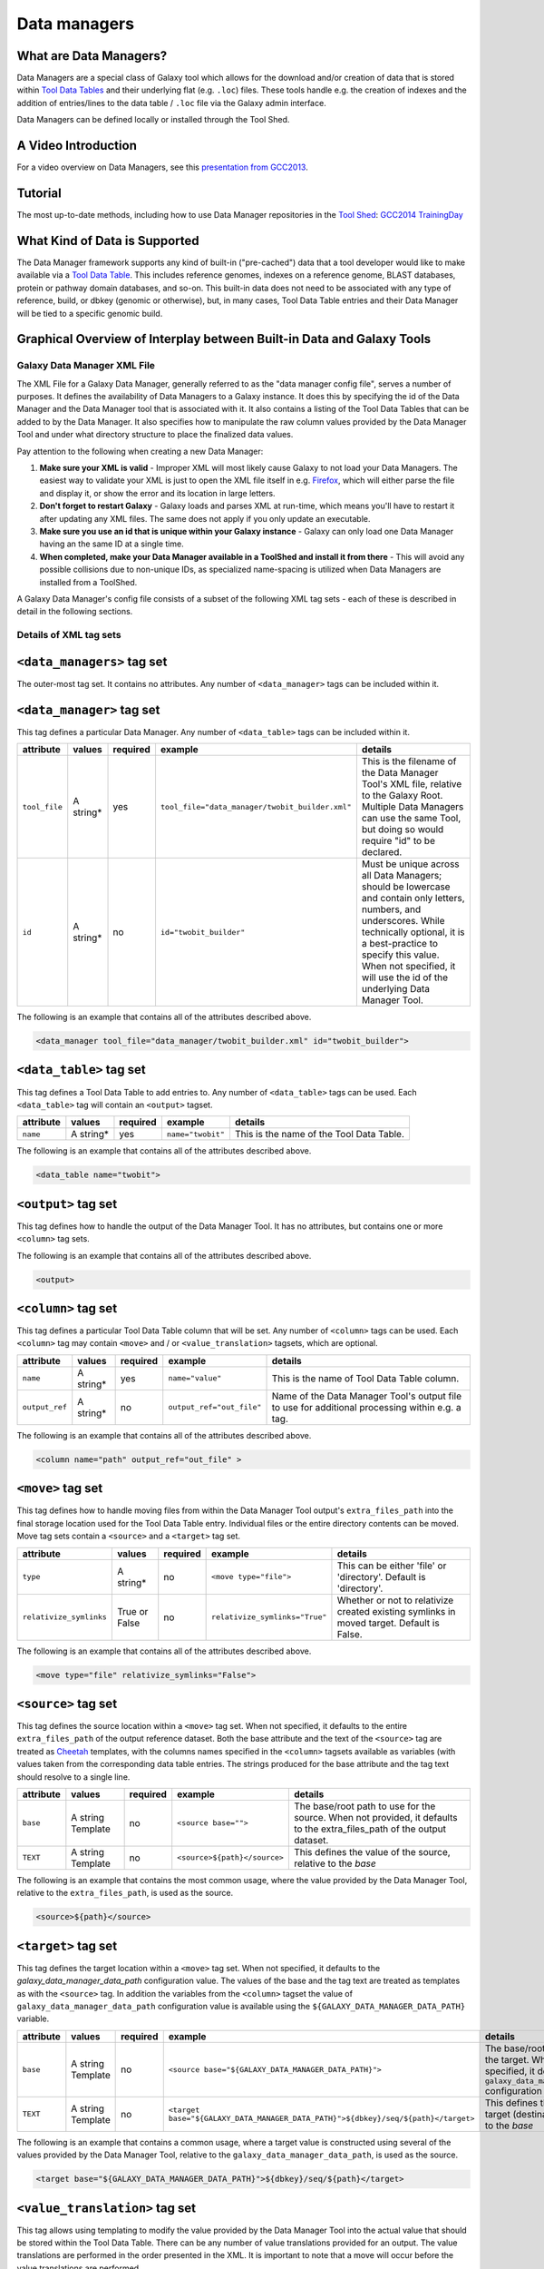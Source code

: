 Data managers
=============

What are Data Managers?
~~~~~~~~~~~~~~~~~~~~~~~

Data Managers are a special class of Galaxy tool which allows for the
download and/or creation of data that is stored within
`Tool Data Tables <https://galaxyproject.org/admin/tools/data-tables/>`_
and their underlying flat (e.g. ``.loc``) files. These tools handle
e.g. the creation of indexes and the addition of entries/lines to the
data table / ``.loc`` file via the Galaxy admin interface.

Data Managers can be defined locally or installed through the Tool Shed.

A Video Introduction
~~~~~~~~~~~~~~~~~~~~

For a video overview on Data Managers, see this
`presentation from GCC2013 <http://vimeo.com/74265510>`_.

Tutorial
~~~~~~~~
The most up-to-date methods, including how to use Data Manager
repositories in the `Tool Shed <https://galaxyproject.org/toolshed/>`_:
`GCC2014 TrainingDay <https://galaxyproject.org/events/gcc2014/training-day/#tool-development-from-bright-idea-to-toolshed-data-managers>`_


What Kind of Data is Supported
~~~~~~~~~~~~~~~~~~~~~~~~~~~~~~
The Data Manager framework supports any kind of built-in ("pre-cached")
data that a tool developer would like to make available via a
`Tool Data Table <https://galaxyproject.org/admin/tools/data-tables/>`_.
This includes reference genomes, indexes on a reference genome,
BLAST databases, protein or pathway domain databases, and so-on.
This built-in data does not need to be associated with any type of
reference, build, or dbkey (genomic or otherwise), but, in many cases,
Tool Data Table entries and their Data Manager will be tied to a
specific genomic build.

Graphical Overview of Interplay between Built-in Data and Galaxy Tools
~~~~~~~~~~~~~~~~~~~~~~~~~~~~~~~~~~~~~~~~~~~~~~~~~~~~~~~~~~~~~~~~~~~~~~

.. image:: data_managers_schematic_overview.png

Galaxy Data Manager XML File
----------------------------
The XML File for a Galaxy Data Manager, generally referred to as the
"data manager config file", serves a number of purposes. It defines
the availability of Data Managers to a Galaxy instance. It does this
by specifying the id of the Data Manager and the Data Manager tool
that is associated with it. It also contains a listing of the
Tool Data Tables that can be added to by the Data Manager. It also
specifies how to manipulate the raw column values provided by the
Data Manager Tool and under what directory structure to place the
finalized data values.

Pay attention to the following when creating a new Data Manager:

1. **Make sure your XML is valid** - Improper XML will most likely
   cause Galaxy to not load your Data Managers. The easiest way to
   validate your XML is just to open the XML file itself in e.g.
   `Firefox <http://www.mozilla.com/>`_, which will either parse
   the file and display it, or show the error and its location in
   large letters.
2. **Don't forget to restart Galaxy** - Galaxy loads and parses
   XML at run-time, which means you'll have to restart it after
   updating any XML files. The same does not apply if you only
   update an executable.
3. **Make sure you use an id that is unique within your Galaxy
   instance** - Galaxy can only load one Data Manager having an
   the same ID at a single time.
4. **When completed, make your Data Manager available in a
   ToolShed and install it from there** - This will avoid any
   possible collisions due to non-unique IDs, as specialized
   name-spacing is utilized when Data Managers are installed
   from a ToolShed.

A Galaxy Data Manager's config file consists of a subset of
the following XML tag sets - each of these is described in
detail in the following sections.

Details of XML tag sets
-----------------------

``<data_managers>`` tag set
~~~~~~~~~~~~~~~~~~~~~~~~~~~
The outer-most tag set. It contains no attributes. Any number
of ``<data_manager>`` tags can be included within it.

``<data_manager>`` tag set
~~~~~~~~~~~~~~~~~~~~~~~~~~
This tag defines a particular Data Manager. Any number of
``<data_table>`` tags can be included within it.


+---------------+------------+-----------+--------------------------------------------------+-----------------------------------------------------------------------------------------------------------------------------------------------------------------------------------------------------------------------------------------------------------------------+
| attribute     | values     | required  | example                                          | details                                                                                                                                                                                                                                                               |
+===============+============+===========+==================================================+=======================================================================================================================================================================================================================================================================+
| ``tool_file`` | A string*  | yes       | ``tool_file="data_manager/twobit_builder.xml"``  | This is the filename of the Data Manager Tool's XML file, relative to the Galaxy Root. Multiple Data Managers can use the same Tool, but doing so would require "id" to be declared.                                                                                  |
+---------------+------------+-----------+--------------------------------------------------+-----------------------------------------------------------------------------------------------------------------------------------------------------------------------------------------------------------------------------------------------------------------------+
| ``id``        | A string*  | no        | ``id="twobit_builder"``                          | Must be unique across all Data Managers; should be lowercase and contain only letters, numbers, and underscores. While technically optional, it is a best-practice to specify this value. When not specified, it will use the id of the underlying Data Manager Tool. |
+---------------+------------+-----------+--------------------------------------------------+-----------------------------------------------------------------------------------------------------------------------------------------------------------------------------------------------------------------------------------------------------------------------+

The following is an example that contains all of the attributes
described above.

.. code-block:: xml

    <data_manager tool_file="data_manager/twobit_builder.xml" id="twobit_builder">

``<data_table>`` tag set
~~~~~~~~~~~~~~~~~~~~~~~~~
This tag defines a Tool Data Table to add entries to. Any number
of ``<data_table>`` tags can be used. Each ``<data_table>`` tag
will contain an ``<output>`` tagset.

+---------------+------------+-----------+-------------------+------------------------------------------+
| attribute     | values     | required  | example           | details                                  |
+===============+============+===========+===================+==========================================+
| ``name``      | A string*  | yes       | ``name="twobit"`` | This is the name of the Tool Data Table. |
+---------------+------------+-----------+-------------------+------------------------------------------+

The following is an example that contains all of the attributes
described above.

.. code-block:: xml

    <data_table name="twobit">

``<output>`` tag set
~~~~~~~~~~~~~~~~~~~~

This tag defines how to handle the output of the Data Manager Tool.
It has no attributes, but contains one or more ``<column>`` tag sets.

The following is an example that contains all of the attributes
described above.

.. code-block:: xml

    <output>

``<column>`` tag set
~~~~~~~~~~~~~~~~~~~~

This tag defines a particular Tool Data Table column that will be
set. Any number of ``<column>`` tags can be used. Each
``<column>`` tag may contain ``<move>`` and / or
``<value_translation>`` tagsets, which are optional.

+----------------+------------+-----------+---------------------------+-------------------------------------------------------------------------------------------------+
| attribute      | values     | required  | example                   | details                                                                                         |
+================+============+===========+===========================+=================================================================================================+
| ``name``       | A string*  | yes       | ``name="value"``          | This is the name of Tool Data Table column.                                                     |
+----------------+------------+-----------+---------------------------+-------------------------------------------------------------------------------------------------+
| ``output_ref`` | A string*  | no        | ``output_ref="out_file"`` | Name of the Data Manager Tool's output file to use for additional processing within e.g. a tag. |
+----------------+------------+-----------+---------------------------+-------------------------------------------------------------------------------------------------+

The following is an example that contains all of the attributes
described above.

.. code-block:: xml

    <column name="path" output_ref="out_file" >

``<move>`` tag set
~~~~~~~~~~~~~~~~~~

This tag defines how to handle moving files from within the
Data Manager Tool output's ``extra_files_path`` into the final
storage location used for the Tool Data Table entry. Individual
files or the entire directory contents can be moved. Move tag
sets contain a ``<source>`` and a ``<target>`` tag set.

+-------------------------+----------------+-----------+--------------------------------+------------------------------------------------------------------------------------------------+
| attribute               | values         | required  | example                        | details                                                                                        |
+=========================+================+===========+================================+================================================================================================+
| ``type``                | A string*      | no        | ``<move type="file">``         | This can be either 'file' or 'directory'. Default is 'directory'.                              |
+-------------------------+----------------+-----------+--------------------------------+------------------------------------------------------------------------------------------------+
| ``relativize_symlinks`` | True or False  | no        | ``relativize_symlinks="True"`` | Whether or not to relativize created existing symlinks in moved target. Default is False.      |
+-------------------------+----------------+-----------+--------------------------------+------------------------------------------------------------------------------------------------+

The following is an example that contains all of the attributes
described above.

.. code-block:: xml

    <move type="file" relativize_symlinks="False">

``<source>`` tag set
~~~~~~~~~~~~~~~~~~~~

This tag defines the source location within a ``<move>`` tag set.
When not specified, it defaults to the entire ``extra_files_path``
of the output reference dataset. Both the base attribute and the
text of the ``<source>`` tag are treated as
`Cheetah <https://pythonhosted.org/Cheetah/>`_ templates, with
the columns names specified in the ``<column>`` tagsets available
as variables (with values taken from the corresponding data table
entries. The strings produced for the base attribute and the tag
text should resolve to a single line.

+------------+-------------------+-----------+------------------------------+-------------------------------------------------------------------------------------------------------------------------+
| attribute  | values            | required  | example                      | details                                                                                                                 |
+============+===================+===========+==============================+=========================================================================================================================+
| ``base``   | A string Template | no        | ``<source base="">``         | The base/root path to use for the source. When not provided, it defaults to the extra_files_path of the output dataset. |
+------------+-------------------+-----------+------------------------------+-------------------------------------------------------------------------------------------------------------------------+
| ``TEXT``   | A string Template | no        | ``<source>${path}</source>`` | This defines the value of the source, relative to the *base*                                                            |
+------------+-------------------+-----------+------------------------------+-------------------------------------------------------------------------------------------------------------------------+

The following is an example that contains the most common usage,
where the value provided by the Data Manager Tool, relative to
the ``extra_files_path``, is used as the source.

.. code-block:: xml

    <source>${path}</source>


``<target>`` tag set
~~~~~~~~~~~~~~~~~~~~

This tag defines the target location within a ``<move>`` tag set.
When not specified, it defaults to the *galaxy_data_manager_data_path*
configuration value. The values of the base and the tag text are
treated as templates as with the ``<source>`` tag. In addition
the variables from the ``<column>`` tagset the value of
``galaxy_data_manager_data_path`` configuration value is available
using the ``${GALAXY_DATA_MANAGER_DATA_PATH}`` variable.

+------------+-------------------+-----------+-----------------------------------------------------------------------------------+-----------------------------------------------------------------------------------------------------------------------------------------+
| attribute  | values            | required  | example                                                                           | details                                                                                                                                 |
+============+===================+===========+===================================================================================+=========================================================================================================================================+
| ``base``   | A string Template | no        | ``<source base="${GALAXY_DATA_MANAGER_DATA_PATH}">``                              | The base/root path to use for the target. When not specified, it defaults to the ``galaxy_data_manager_data_path`` configuration value. |
+------------+-------------------+-----------+-----------------------------------------------------------------------------------+-----------------------------------------------------------------------------------------------------------------------------------------+
| ``TEXT``   | A string Template | no        | ``<target base="${GALAXY_DATA_MANAGER_DATA_PATH}">${dbkey}/seq/${path}</target>`` | This defines the value of the target (destination), relative to the *base*                                                              |
+------------+-------------------+-----------+-----------------------------------------------------------------------------------+-----------------------------------------------------------------------------------------------------------------------------------------+

The following is an example that contains a common usage, where a
target value is constructed using several of the values provided
by the Data Manager Tool, relative to the
``galaxy_data_manager_data_path``, is used as the source.

.. code-block:: xml

    <target base="${GALAXY_DATA_MANAGER_DATA_PATH}">${dbkey}/seq/${path}</target>

``<value_translation>`` tag set
~~~~~~~~~~~~~~~~~~~~~~~~~~~~~~~

This tag allows using templating to modify the value provided by the Data Manager Tool into the actual value that should be stored within the Tool Data Table. There can be any number of value translations provided for an output. The value translations are performed in the order presented in the XML. It is important to note that a move will occur before the value translations are performed.

+---------------+----------+-----------+---------------------+----------------------------------------------------------------------------------------------+
| attribute     | values   | required  | example             | details                                                                                      |
+===============+==========+===========+=====================+==============================================================================================+
| ``type``      | A string | no        | ``type="template"`` | The type of value translation to perform. Currently "template" and "function" are supported. |
+---------------+----------+-----------+---------------------+----------------------------------------------------------------------------------------------+

The following is an example that contains a common usage, where a
value is constructed using several of the values provided by the
Data Manager Tool and that value is then turned into an absolute
path. If ``<value_translation>`` is a string (not a function) it
is treated as a template, much like ``<source>`` and ``<target>``,
and must return a single line string.

.. code-block:: xml

    <value_translation>${GALAXY_DATA_MANAGER_DATA_PATH}/${value}/seq/${path}</value_translation>
    <value_translation type="function">abspath</value_translation>


Bringing it all Together, an example
~~~~~~~~~~~~~~~~~~~~~~~~~~~~~~~~~~~~
Assume that we have a Data Manager Tool that provides the following
named values:

+------------+--------------+
| name       | value        |
+============+==============+
| ``value``  | sacCer2      |
+------------+--------------+
| ``path``   | sacCer2.2bit |
+------------+--------------+

and creates an output named "out_file", with an ``extra_files_path``
containing a file 'sacCer2.2bit'. (The primary dataset file contains
JSON that provides the above values)

and has a Data Manager configuration defined as:

.. code-block:: xml

    <data_managers>
        <data_manager tool_file="data_manager/twobit_builder.xml" id="twobit_builder">
            <data_table name="twobit">
                <output>
                    <column name="value" />
                    <column name="path" output_ref="out_file" >
                        <move type="file">
                            <source>${path}</source>
                            <target base="${GALAXY_DATA_MANAGER_DATA_PATH}">${value}/seq/${path}</target>
                        </move>
                        <value_translation>${GALAXY_DATA_MANAGER_DATA_PATH}/${value}/seq/${path}</value_translation>
                        <value_translation type="function">abspath</value_translation>
                    </column>
                </output>
            </data_table>
        </data_manager>
    <data_managers>

The result is:

+------------+-------------------------------------------------------------------------------------------+
| name       | value                                                                                     |
+============+===========================================================================================+
| ``value``  | sacCer2                                                                                   |
+------------+-------------------------------------------------------------------------------------------+
| ``path``   | ``${ABSOLUTE_PATH_OF_CONFIGURED_GALAXY_DATA_MANAGER_DATA_PATH}/sacCer2/seq/sacCer2.2bit`` |
+------------+-------------------------------------------------------------------------------------------+

and the "sacCer2.2bit" file has been moved into the location specified
by path.

Data Manager JSON Syntax
------------------------
Data Manager Tools are required to use JSON to communicate the new
Tool Data Table values back to the Data Manager. JSON can also
optionally be used to provide the input parameter values to the
Data Manager Tool, but this is not required.

Returning Values to the Data Manager
~~~~~~~~~~~~~~~~~~~~~~~~~~~~~~~~~~~~

A Data Manager Tool must provide the new values for the Tool Data
Table Entries via a JSON dictionary.

1. A single dictionary, with the key ``data_tables`` is required
   to be present within the root JSON dictionary.
2. The ``data_tables`` dictionary is keyed by the name of the
   Tool Data Table receiving new entries. Any number of named
   tables can be specified.
3. The value for the named Tool Data Table is a list of dictionaries
   or has ``add`` and ``remove`` as keys each with a list of
   dictionaries.
4. Each of these dictionaries contains the values that will
   be provided to the Data Manager and modified as per the
   configuration defined within the Data Manager XML Syntax.

Example 1 JSON Output from Data Manager Tool to Galaxy
~~~~~~~~~~~~~~~~~~~~~~~~~~~~~~~~~~~~~~~~~~~~~~~~~~~~~~

.. code-block:: json

    {
      "data_tables":{
        "all_fasta":[
          {
            "path":"sacCer2.fa",
            "dbkey":"sacCer2",
            "name":"S. cerevisiae June 2008 (SGD/sacCer2) (sacCer2)",
            "value":"sacCer2"
          }
        ]
      }
    }

This creates a new entry in the Tool Data Table::

    #<unique_build_id>    <dbkey>        <display_name>    <file_path>
    sacCer2    sacCer2    S. cerevisiae June 2008 (SGD/sacCer2) (sacCer2)    /Users/dan/galaxy-central/tool-data/sacCer2/seq/sacCer2.fa

Example 2 JSON Output from Data Manager Tool to Galaxy
~~~~~~~~~~~~~~~~~~~~~~~~~~~~~~~~~~~~~~~~~~~~~~~~~~~~~~

.. code-block:: json

    {
      "data_tables":{
        "all_fasta": {
          "add": [
            {
              "path":"sacCer2.fa",
              "dbkey":"sacCer2",
              "name":"S. cerevisiae June 2008 (SGD/sacCer2) (sacCer2)",
              "value":"sacCer2"
            }
          ],
          "remove": [
          ],
        }
      }
    }

Returning Values to the Data Manager
~~~~~~~~~~~~~~~~~~~~~~~~~~~~~~~~~~~~
Taking the input values of a Data Manager Tool and converting it
into a usable set of command-line arguments and options can be quite
complicated in many cases, especially when considering that the
underlying Data Manager Tool Executable will likely take those
options and convert them into a set of valued objects within the
executable/script itself before performing its operations.

To simplify this process, Data Manager Tools will automatically
have their parameter values JSONified and provided as the content
of the output dataset. This will allow the executable / script to
simply read and parse the JSON data and have a complete collection
of the Tool and Job parameters to use within the tool. Using this
methodology is not required, however, and a Data Manager Tool
developer is free to explicitly declare any number of the Tool
parameters explicitly to the command-line.

Example JSON input to tool
~~~~~~~~~~~~~~~~~~~~~~~~~~

.. code-block:: json

    {
      "param_dict":{
        "__datatypes_config__":"/Users/dan/galaxy-central/database/tmp/tmphyQRH3",
        "__get_data_table_entry__":"<function get_data_table_entry at 0x10d435b90>",
        "userId":"1",
        "userEmail":"dan@bx.psu.edu",
        "dbkey":"sacCer2",
        "sequence_desc":"",
        "GALAXY_DATA_INDEX_DIR":"/Users/dan/galaxy-central/tool-data",
        "__admin_users__":"dan@bx.psu.edu",
        "__app__":"galaxy.app:UniverseApplication",
        "__user_email__":"dan@bx.psu.edu",
        "sequence_name":"",
        "GALAXY_DATATYPES_CONF_FILE":"/Users/dan/galaxy-central/database/tmp/tmphyQRH3",
        "__user_name__":"danb",
        "sequence_id":"",
        "reference_source":{
          "reference_source_selector":"ncbi",
          "requested_identifier":"sacCer2",
          "__current_case__":"1"
        },
        "__new_file_path__":"/Users/dan/galaxy-central/database/tmp",
        "__user_id__":"1",
        "out_file":"/Users/dan/galaxy-central/database/files/000/dataset_200.dat",
        "GALAXY_ROOT_DIR":"/Users/dan/galaxy-central",
        "__tool_data_path__":"/Users/dan/galaxy-central/tool-data",
        "__root_dir__":"/Users/dan/galaxy-central",
        "chromInfo":"/Users/dan/galaxy-central/tool-data/shared/ucsc/chrom/sacCer2.len"
      },
      "output_data":[
        {
          "extra_files_path":"/Users/dan/galaxy-central/database/job_working_directory/000/202/dataset_200_files",
          "file_name":"/Users/dan/galaxy-central/database/files/000/dataset_200.dat",
          "ext":"data_manager_json",
          "out_data_name":"out_file",
          "hda_id":201,
          "dataset_id":200
        }
      ],
      "job_config":{
        "GALAXY_ROOT_DIR":"/Users/dan/galaxy-central",
        "GALAXY_DATATYPES_CONF_FILE":"/Users/dan/galaxy-central/database/tmp/tmphyQRH3",
        "TOOL_PROVIDED_JOB_METADATA_FILE":"galaxy.json"
      }
    }

Running Data Manager Tools using the API
----------------------------------------

See `scripts/api/data_manager_example_execute.py <https://github.com/galaxyproject/galaxy/blob/master/scripts/api/data_manager_example_execute.py>`_ for an example script.

Writing Data Manager Tests
--------------------------
Writing a Data Manager test is similar to writing a test for any other
`Galaxy Tool <https://galaxyproject.org/admin/tools/Writing%20Tests/>`_. For an example, please see at `http://testtoolshed.g2.bx.psu.edu/view/blankenberg/data_manager_example_blastdb_ncbi_update_blastdb <http://testtoolshed.g2.bx.psu.edu/view/blankenberg/data_manager_example_blastdb_ncbi_update_blastdb>`_.

Running Data Manager Tests
~~~~~~~~~~~~~~~~~~~~~~~~~~
Data Managers can be tested using the built-in ``run_tests.sh`` script.
All installed Data Managers can be tested, or individual Data Managers
can be tested.

To test all: ``sh run_tests.sh -data_managers``

To test a single Data Manager byid:
``sh run_tests.sh -data_managers -id data_manager_id``

Testing in the ToolShed
~~~~~~~~~~~~~~~~~~~~~~~
All Data Managers deposited within the ToolShed are tested using the
nightly testing framework.

Defining Data Managers
----------------------

Data Manager Components
~~~~~~~~~~~~~~~~~~~~~~~
Data Managers are composed of two components:

- Data Manager configuration (e.g. *data_manager_conf.xml*)
- Data Manager Tool

Data Manager Configuration
~~~~~~~~~~~~~~~~~~~~~~~~~~
The Data Manager Configuration (e.g. *data_manager_conf.xml*) defines
the set of available Data Managers using an XML description. Each
Data Manager can add entries to one or more Tool Data Tables. For
each Tool Data Table under consideration, the expected output entry
columns, and how to handle the Data Manager Tool results, are defined.

Data Manager Tool
~~~~~~~~~~~~~~~~~

A Data Manager Tool is a special class of Galaxy Tool. Data Manager
Tools do not appear in the standard Tool Panel and can only be
accessed by a Galaxy Administrator. Additionally, the initial
content of a Data Manager's output file contains a JSON dictionary
with a listing of the Tool parameters and Job settings
(i.e. they are a type of ``OutputParameterJSONTool``, this is also
available for ``DataSourceTools``). There is no requirement for
the underlying Data Manager tool to make use of these contents,
but they are provided as a handy way to transfer all of the tool
and job parameters without requiring a different command-line argument
for each necessary piece of information.

The primary difference between a standard Galaxy Tool and a
Data Manager Tool is that the primary output dataset of a
Data Manager Tool must be a file containing a JSON description of the
new entries to add to a Tool Data Table. The on-disk content to be
referenced by the Data Manager Tool, if any, is stored within the
``extra_files_path`` of the output dataset created by the tool.

A data manager tool can use a ``conda`` environment if the target
Galaxy is version 18.09 or above (specified in the tool's XML file).

Data Manager Server Configuration Options
~~~~~~~~~~~~~~~~~~~~~~~~~~~~~~~~~~~~~~~~~

In your ``galaxy.yml`` ensure these settings are set:

.. code-block:: yaml

    # Data manager configuration options
    enable_data_manager_user_view: true
    data_manager_config_file: data_manager_conf.xml
    shed_data_manager_config_file: shed_data_manager_conf.xml
    galaxy_data_manager_data_path: tool-data

Where ``enable_data_manager_user_view`` allows non-admin users to
view the available data that has been managed.

Where ``data_manager_config_file`` defines the local XML file to
use for loading the configurations of locally defined data managers.

Where ``shed_data_manager_config_file`` defines the local XML file
to use for saving and loading the configurations of locally defined
data managers.

Where ``galaxy_data_manager_data_path`` defines the location to use
for storing the files created by Data Managers. When not configured
it defaults to the value of ``tool_data_path``.

An example single entry ``data_manager_config_file``
~~~~~~~~~~~~~~~~~~~~~~~~~~~~~~~~~~~~~~~~~~~~~~~~~~~~

.. code-block:: xml

    <?xml version="1.0"?>
    <data_managers> <!-- The root element -->
        <data_manager tool_file="data_manager/fetch_genome_all_fasta.xml" id="fetch_genome_all_fasta"> <!-- Defines a single Data Manager Tool that can update one or more Data Tables -->
            <data_table name="all_fasta"> <!-- Defines a Data Table to be modified. -->
                <output> <!-- Handle the output of the Data Manager Tool -->
                    <column name="value" /> <!-- columns that are going to be specified by the Data Manager Tool -->
                    <column name="dbkey" />
                    <column name="name" />
                    <column name="path" output_ref="out_file" >  <!-- The value of this column will be modified based upon data in "out_file". example value "phiX.fa" -->
                        <move type="file"> <!-- Moving a file from the extra files path of "out_file" -->
                            <source>${path}</source> <!-- File name within the extra files path -->
                            <target base="${GALAXY_DATA_MANAGER_DATA_PATH}">${dbkey}/seq/${path}</target> <!-- Target Location to store the file, directories are created as needed -->
                        </move>
                        <value_translation>${GALAXY_DATA_MANAGER_DATA_PATH}/${dbkey}/seq/${path}</value_translation> <!-- Store this value in the final Data Table -->
                    </column>
                </output>
            </data_table>
        <!-- additional data_tables can be configured from a single Data Manager -->
        </data_manager>
    </data_managers>

An example ``data_manager/fetch_genome_all_fasta.xml``
~~~~~~~~~~~~~~~~~~~~~~~~~~~~~~~~~~~~~~~~~~~~~~~~~~~~~~

This Tool Config calls a Python script
``data_manager_fetch_genome_all_fasta.py`` and provides a single file
``out_file`` and the description from the dbkey dropdown menu for input.

The starting contents of ``out_file`` contain information from Galaxy
about the tool, including input parameter values, in the JSON format.
Data Manager tools are expected to be able to parse this file.
The Data Manager tool will also put the return output values for its
results in this file; additional files to be moved can be placed in
the ``extra_files_path`` of ``out_file``.

.. code-block:: xml

    <tool id="data_manager_fetch_genome_all_fasta" name="Reference Genome" version="0.0.1" tool_type="manage_data">
        <description>fetching</description>
        <command interpreter="python">data_manager_fetch_genome_all_fasta.py "${out_file}" --dbkey_description ${ dbkey.get_display_text() }</command>
        <inputs>
            <param name="dbkey" type="genomebuild" label="DBKEY to assign to data" />
            <param type="text" name="sequence_name" value="" label="Name of sequence" />
            <param type="text" name="sequence_desc" value="" label="Description of sequence" />
            <param type="text" name="sequence_id" value="" label="ID for sequence" />
            <conditional name="reference_source">
                <param name="reference_source_selector" type="select" label="Choose the source for the reference genome">
                    <option value="ucsc">UCSC</option>
                    <option value="ncbi">NCBI</option>
                    <option value="url">URL</option>
                    <option value="history">History</option>
                    <option value="directory">Directory on Server</option>
                </param>
                <when value="ucsc">
                    <param type="text" name="requested_dbkey" value="" label="UCSC's DBKEY for source FASTA" optional="False" />
                </when>
                <when value="ncbi">
                    <param type="text" name="requested_identifier" value="" label="NCBI identifier" optional="False" />
                </when>
                <when value="url">
                    <param type="text" area="True" name="user_url" value="http://" label="URLs" optional="False" />
                </when>
                <when value="history">
                    <param name="input_fasta" type="data" format="fasta" label="FASTA File" multiple="False" optional="False" />
                </when>
                <when value="directory">
                    <param type="text" name="fasta_filename" value="" label="Full path to FASTA File on disk" optional="False" />
                    <param type="boolean" name="create_symlink" truevalue="create_symlink" falsevalue="copy_file" label="Create symlink to orignal data instead of copying" checked="False" />
                </when>
            </conditional>
        </inputs>
        <outputs>
            <data name="out_file" format="data_manager_json"/>
        </outputs>
        <!--
        <tests>
            <test>
                DON'T FORGET TO DEFINE SOME TOOL TESTS
            </test>
        </tests>
        -->
        <help>
    **What it does**

    Fetches a reference genome from various sources (UCSC, NCBI, URL, Galaxy History, or a server directory) and populates the "all_fasta" data table.

    ------



    .. class:: infomark

    **Notice:** If you leave name, description, or id blank, it will be generated automatically.

        </help>
    </tool>

An example ``data_manager_fetch_genome_all_fasta.py``
~~~~~~~~~~~~~~~~~~~~~~~~~~~~~~~~~~~~~~~~~~~~~~~~~~~~~

.. code-block:: python

    #!/usr/bin/env python
    #Dan Blankenberg

    import sys
    import os
    import tempfile
    import shutil
    import optparse
    import urllib2
    from ftplib import FTP
    import tarfile

    from galaxy.util.json import from_json_string, to_json_string


    CHUNK_SIZE = 2**20 #1mb

    def cleanup_before_exit( tmp_dir ):
        if tmp_dir and os.path.exists( tmp_dir ):
            shutil.rmtree( tmp_dir )

    def stop_err(msg):
        sys.stderr.write(msg)
        sys.exit(1)

    def get_dbkey_id_name( params, dbkey_description=None):
        dbkey = params['param_dict']['dbkey']
        #TODO: ensure sequence_id is unique and does not already appear in location file
        sequence_id = params['param_dict']['sequence_id']
        if not sequence_id:
            sequence_id = dbkey #uuid.uuid4() generate and use an uuid instead?

        sequence_name = params['param_dict']['sequence_name']
        if not sequence_name:
            sequence_name = dbkey_description
            if not sequence_name:
                sequence_name = dbkey
        return dbkey, sequence_id, sequence_name

    def download_from_ucsc( data_manager_dict, params, target_directory, dbkey, sequence_id, sequence_name ):
        UCSC_FTP_SERVER = 'hgdownload.cse.ucsc.edu'
        UCSC_CHROM_FA_FILENAME = 'chromFa.tar.gz' #FIXME: this file is actually variable...
        UCSC_DOWNLOAD_PATH = '/goldenPath/%s/bigZips/' + UCSC_CHROM_FA_FILENAME
        COMPRESSED_EXTENSIONS = [ '.tar.gz', '.tar.bz2', '.zip', '.fa.gz', '.fa.bz2' ]

        email = params['param_dict']['__user_email__']
        if not email:
            email = 'anonymous@example.com'

        ucsc_dbkey = params['param_dict']['reference_source']['requested_dbkey'] or dbkey
        ftp = FTP( UCSC_FTP_SERVER )
        ftp.login( 'anonymous', email )
        ucsc_file_name = UCSC_DOWNLOAD_PATH % ucsc_dbkey

        tmp_dir = tempfile.mkdtemp( prefix='tmp-data-manager-ucsc-' )
        ucsc_fasta_filename = os.path.join( tmp_dir, UCSC_CHROM_FA_FILENAME )

        fasta_base_filename = "%s.fa" % sequence_id
        fasta_filename = os.path.join( target_directory, fasta_base_filename )
        fasta_writer = open( fasta_filename, 'wb+' )

        tmp_extract_dir = os.path.join ( tmp_dir, 'extracted_fasta' )
        os.mkdir( tmp_extract_dir )

        tmp_fasta = open( ucsc_fasta_filename, 'wb+' )

        ftp.retrbinary( 'RETR %s' % ucsc_file_name, tmp_fasta.write )

        tmp_fasta.seek( 0 )
        fasta_tar = tarfile.open( fileobj=tmp_fasta, mode='r:*' )

        fasta_reader = [ fasta_tar.extractfile( member ) for member in fasta_tar.getmembers() ]

        data_table_entry = _stream_fasta_to_file( fasta_reader, target_directory, dbkey, sequence_id, sequence_name )
        _add_data_table_entry( data_manager_dict, data_table_entry )

        fasta_tar.close()
        tmp_fasta.close()
        cleanup_before_exit( tmp_dir )

    def download_from_ncbi( data_manager_dict, params, target_directory, dbkey, sequence_id, sequence_name ):
        NCBI_DOWNLOAD_URL = 'http://togows.dbcls.jp/entry/ncbi-nucleotide/%s.fasta' #FIXME: taken from dave's genome manager...why some japan site?

        requested_identifier = params['param_dict']['reference_source']['requested_identifier']
        url = NCBI_DOWNLOAD_URL % requested_identifier
        fasta_reader = urllib2.urlopen( url )

        data_table_entry = _stream_fasta_to_file( fasta_reader, target_directory, dbkey, sequence_id, sequence_name )
        _add_data_table_entry( data_manager_dict, data_table_entry )

    def download_from_url( data_manager_dict, params, target_directory, dbkey, sequence_id, sequence_name ):
        urls = filter( bool, map( lambda x: x.strip(), params['param_dict']['reference_source']['user_url'].split( '\n' ) ) )
        fasta_reader = [ urllib2.urlopen( url ) for url in urls ]

        data_table_entry = _stream_fasta_to_file( fasta_reader, target_directory, dbkey, sequence_id, sequence_name )
        _add_data_table_entry( data_manager_dict, data_table_entry )

    def download_from_history( data_manager_dict, params, target_directory, dbkey, sequence_id, sequence_name ):
        #TODO: allow multiple FASTA input files
        input_filename = params['param_dict']['reference_source']['input_fasta']
        if isinstance( input_filename, list ):
            fasta_reader = [ open( filename, 'rb' ) for filename in input_filename ]
        else:
            fasta_reader = open( input_filename )

        data_table_entry = _stream_fasta_to_file( fasta_reader, target_directory, dbkey, sequence_id, sequence_name )
        _add_data_table_entry( data_manager_dict, data_table_entry )

    def copy_from_directory( data_manager_dict, params, target_directory, dbkey, sequence_id, sequence_name ):
        input_filename = params['param_dict']['reference_source']['fasta_filename']
        create_symlink = params['param_dict']['reference_source']['create_symlink'] == 'create_symlink'
        if create_symlink:
            data_table_entry = _create_symlink( input_filename, target_directory, dbkey, sequence_id, sequence_name )
        else:
            if isinstance( input_filename, list ):
                fasta_reader = [ open( filename, 'rb' ) for filename in input_filename ]
            else:
                fasta_reader = open( input_filename )
            data_table_entry = _stream_fasta_to_file( fasta_reader, target_directory, dbkey, sequence_id, sequence_name )
        _add_data_table_entry( data_manager_dict, data_table_entry )

    def _add_data_table_entry( data_manager_dict, data_table_entry ):
        data_manager_dict['data_tables'] = data_manager_dict.get( 'data_tables', {} )
        data_manager_dict['data_tables']['all_fasta'] = data_manager_dict['data_tables'].get( 'all_fasta', [] )
        data_manager_dict['data_tables']['all_fasta'].append( data_table_entry )
        return data_manager_dict

    def _stream_fasta_to_file( fasta_stream, target_directory, dbkey, sequence_id, sequence_name, close_stream=True ):
        fasta_base_filename = "%s.fa" % sequence_id
        fasta_filename = os.path.join( target_directory, fasta_base_filename )
        fasta_writer = open( fasta_filename, 'wb+' )

        if isinstance( fasta_stream, list ) and len( fasta_stream ) == 1:
            fasta_stream = fasta_stream[0]

        if isinstance( fasta_stream, list ):
            last_char = None
            for fh in fasta_stream:
                if last_char not in [ None, '\n', '\r' ]:
                    fasta_writer.write( '\n' )
                while True:
                    data = fh.read( CHUNK_SIZE )
                    if data:
                        fasta_writer.write( data )
                        last_char = data[-1]
                    else:
                        break
                if close_stream:
                    fh.close()
        else:
            while True:
                data = fasta_stream.read( CHUNK_SIZE )
                if data:
                    fasta_writer.write( data )
                else:
                    break
            if close_stream:
                fasta_stream.close()

        fasta_writer.close()

        return dict( value=sequence_id, dbkey=dbkey, name=sequence_name, path=fasta_base_filename )

    def _create_symlink( input_filename, target_directory, dbkey, sequence_id, sequence_name ):
        fasta_base_filename = "%s.fa" % sequence_id
        fasta_filename = os.path.join( target_directory, fasta_base_filename )
        os.symlink( input_filename, fasta_filename )
        return dict( value=sequence_id, dbkey=dbkey, name=sequence_name, path=fasta_base_filename )

    REFERENCE_SOURCE_TO_DOWNLOAD = dict( ucsc=download_from_ucsc, ncbi=download_from_ncbi, url=download_from_url, history=download_from_history, directory=copy_from_directory )


    def main():
        #Parse Command Line
        parser = optparse.OptionParser()
        parser.add_option( '-d', '--dbkey_description', dest='dbkey_description', action='store', type="string", default=None, help='dbkey_description' )
        (options, args) = parser.parse_args()

        filename = args[0]

        params = from_json_string( open( filename ).read() )
        target_directory = params[ 'output_data' ][0]['extra_files_path']
        os.mkdir( target_directory )
        data_manager_dict = {}

        dbkey, sequence_id, sequence_name = get_dbkey_id_name( params, dbkey_description=options.dbkey_description )

        if dbkey in [ None, *, '?' ]:
            raise Exception( '"%s" is not a valid dbkey. You must specify a valid dbkey.' % ( dbkey ) )

        #Fetch the FASTA
        REFERENCE_SOURCE_TO_DOWNLOAD[ params['param_dict']['reference_source']['reference_source_selector'] ]( data_manager_dict, params, target_directory, dbkey, sequence_id, sequence_name )

        #save info to json file
        open( filename, 'wb' ).write( to_json_string( data_manager_dict ) )

    if __name__ == "__main__": main()

Example JSON Output from tool to galaxy, dbkey is sacCer2
~~~~~~~~~~~~~~~~~~~~~~~~~~~~~~~~~~~~~~~~~~~~~~~~~~~~~~~~~
.. code-block:: json

    {
      "data_tables":{
        "all_fasta":[
          {
            "path":"sacCer2.fa",
            "dbkey":"sacCer2",
            "name":"S. cerevisiae June 2008 (SGD/sacCer2) (sacCer2)",
            "value":"sacCer2"
          }
        ]
      }
    }

This creates a new entry in the Tool Data Table::

    #<unique_build_id>    <dbkey>        <display_name>    <file_path>
    sacCer2    sacCer2    S. cerevisiae June 2008 (SGD/sacCer2) (sacCer2)    /Users/dan/galaxy-central/tool-data/sacCer2/seq/sacCer2.fa
